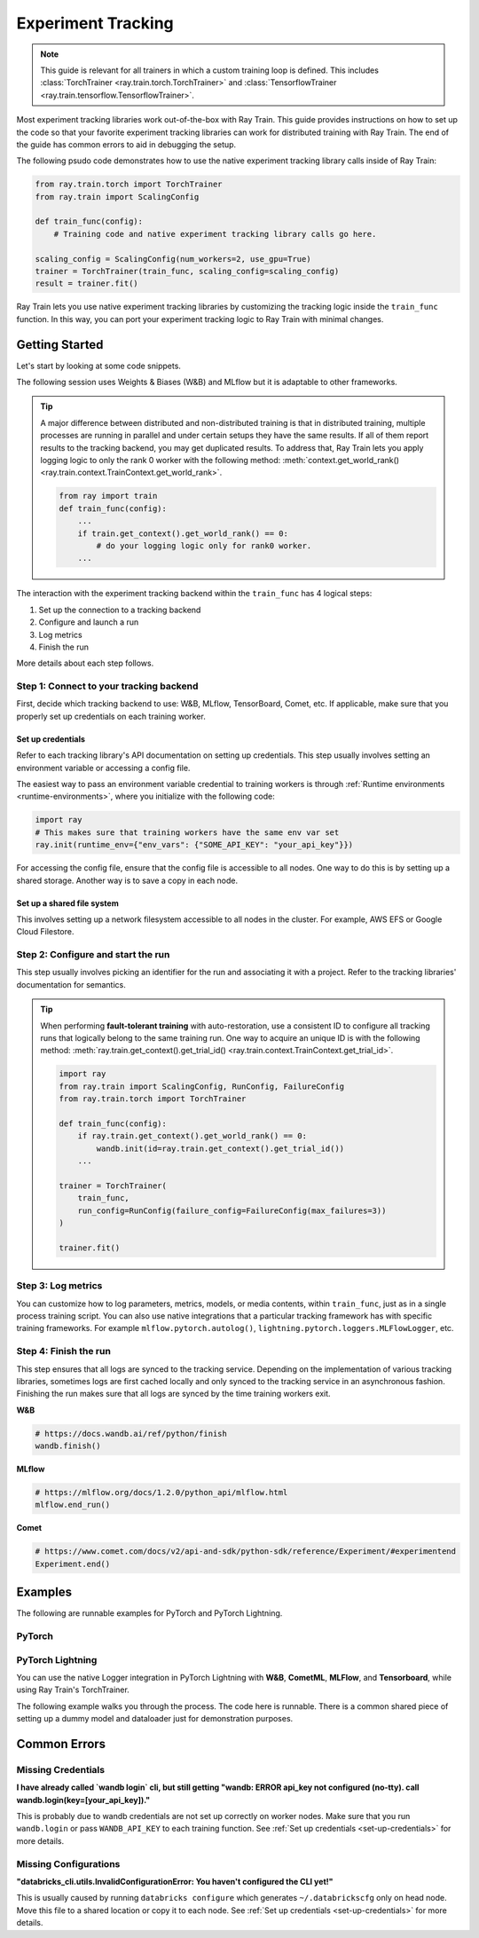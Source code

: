 .. _train-experiment-tracking-native:

===================
Experiment Tracking
===================

.. note::
    This guide is relevant for all trainers in which a custom training loop is defined. 
    This includes :class:`TorchTrainer <ray.train.torch.TorchTrainer>` and 
    :class:`TensorflowTrainer <ray.train.tensorflow.TensorflowTrainer>`.

Most experiment tracking libraries work out-of-the-box with Ray Train. 
This guide provides instructions on how to set up the code so that your favorite experiment tracking libraries 
can work for distributed training with Ray Train. The end of the guide has common errors to aid in debugging 
the setup.

The following psudo code demonstrates how to use the native experiment tracking library calls 
inside of Ray Train: 

.. code-block:: python

    from ray.train.torch import TorchTrainer
    from ray.train import ScalingConfig

    def train_func(config):
        # Training code and native experiment tracking library calls go here.

    scaling_config = ScalingConfig(num_workers=2, use_gpu=True)
    trainer = TorchTrainer(train_func, scaling_config=scaling_config)
    result = trainer.fit()

Ray Train lets you use native experiment tracking libraries by customizing the tracking 
logic inside the ``train_func`` function. In this way, you can port your experiment tracking 
logic to Ray Train with minimal changes. 

Getting Started
===============

Let's start by looking at some code snippets.

The following session uses Weights & Biases (W&B) and MLflow but it is adaptable to other frameworks.

.. tabs::

    .. tab:: W&B

        .. code-block:: python
            
            import ray
            from ray import train
            import wandb

            # This ensures that all ray worker processes have `WANDB_API_KEY` set.
            ray.init(runtime_env={"env_vars": {"WANDB_API_KEY": "your_api_key"}})

            def train_func(config):
                # Step 1 and 2
                if train.get_context().get_world_rank() == 0:
                    wandb.init(
                        name=...,
                        project=...,
                        # ...
                    )

                # ...
                loss = optimize()
                metrics = {"loss": loss}

                # Step 3
                if train.get_context().get_world_rank() == 0:
                    wandb.log(metrics)

                # ...

                # Step 4
                # Make sure that all loggings are uploaded to W&B backend.
                if train.get_context().get_world_rank() == 0:
                    wandb.finish()

    .. tab:: MLflow

        .. code-block:: python
            
            from ray import train
            import mlflow

            # Run the following on the head node:
            # $ databricks configure --token
            # mv ~/.databrickscfg YOUR_SHARED_STORAGE_PATH
            # This function assumes `databricks_config_file` in config
            def train_func(config):
                # Step 1 and 2
                os.environ["DATABRICKS_CONFIG_FILE"] = config["databricks_config_file"]
                mlflow.set_tracking_uri("databricks")
                mlflow.set_experiment_id(...)
                mlflow.start_run()

                # ...

                loss = optimize()

                metrics = {"loss": loss}
                # Only report the results from the first worker to MLflow to avoid duplication

                # Step 3
                if train.get_context().get_world_rank() == 0:
                    mlflow.log_metrics(metrics)

.. tip::

    A major difference between distributed and non-distributed training is that in distributed training, 
    multiple processes are running in parallel and under certain setups they have the same results. If all 
    of them report results to the tracking backend, you may get duplicated results. To address that,  
    Ray Train lets you apply logging logic to only the rank 0 worker with the following method:
    :meth:`context.get_world_rank() <ray.train.context.TrainContext.get_world_rank>`.

    .. code-block:: python

        from ray import train
        def train_func(config):
            ...
            if train.get_context().get_world_rank() == 0:
                # do your logging logic only for rank0 worker.
            ...

The interaction with the experiment tracking backend within the ``train_func`` has 4 logical steps:

#. Set up the connection to a tracking backend
#. Configure and launch a run
#. Log metrics
#. Finish the run

More details about each step follows.

Step 1: Connect to your tracking backend
----------------------------------------

First, decide which tracking backend to use: W&B, MLflow, TensorBoard, Comet, etc.
If applicable, make sure that you properly set up credentials on each training worker.

.. tabs::

    .. tab:: W&B
        
        W&B offers both *online* and *offline* modes. For *online* mode, because you log to W&B's
        tracking service, ensure that you set up correct credentials on each training worker 
        (See :ref:`Set up credentials<set-up-credentials>` for more information). 
        For *offline* mode, because you log towards a local file system, 
        make sure that the file system is a shared storage path that all nodes can write to 
        (See :ref:`Set up a shared file system<set-up-shared-file-system>` for more information).

        **online**

        Set the credentials inside of ``train_func``.

        .. code-block:: python
            
            # This is equivalent to `os.environ["WANDB_API_KEY"] = "your_api_key"`
            wandb.login(key="your_api_key")

        **offline**

        Point the offline directory to a shared storage path.

        .. code-block:: python

            os.environ["WANDB_MODE"] = "offline"
            wandb.init(dir="some_shared_storage_path/wandb") 

    .. tab:: MLflow
        
        MLflow offers both *local* and *remote* modes. For *local* mode, because you log to a local file 
        system, ensure that the file system is a shared storage path that all nodes can write 
        to (See :ref:`Set up a shared file system<set-up-shared-file-system>` for more information). 
        For *remote* mode (for example, logging to Databrick's MLflow service), make sure that proper credentials 
        are set for each training worker (See :ref:`Set up credentials<set-up-credentials>` for more information).

        **local**

        Point offline directory to a shared storage path.

        .. code-block:: python

            mlflow.start_run(tracking_uri="file:some_shared_storage_path/mlruns")

        **remote (hosted by Databricks)**
            
        Ensure that all nodes have access to the Databricks config file.

        .. code-block:: python

            # The MLflow client looks for a Databricks config file 
            # at the location specified by `os.environ["DATABRICKS_CONFIG_FILE"]`.
            os.environ["DATABRICKS_CONFIG_FILE"] = config["databricks_config_file"]
            mlflow.set_tracking_uri("databricks")
            mlflow.start_run()

.. set-up-credentials

Set up credentials
~~~~~~~~~~~~~~~~~~

Refer to each tracking library's API documentation on setting up credentials.
This step usually involves setting an environment variable or accessing a config file.

The easiest way to pass an environment variable credential to training workers is through 
:ref:`Runtime environments <runtime-environments>`, where you initialize with the following code:

.. code-block:: python

    import ray
    # This makes sure that training workers have the same env var set
    ray.init(runtime_env={"env_vars": {"SOME_API_KEY": "your_api_key"}})

For accessing the config file, ensure that the config file is accessible to all nodes.
One way to do this is by setting up a shared storage. Another way is to save a copy in each node.

.. set-up-shared-file-system

Set up a shared file system
~~~~~~~~~~~~~~~~~~~~~~~~~~~

This involves setting up a network filesystem accessible to all nodes in the cluster. 
For example, AWS EFS or Google Cloud Filestore.

Step 2: Configure and start the run 
-----------------------------------

This step usually involves picking an identifier for the run and associating it with a project.
Refer to the tracking libraries' documentation for semantics. 

.. To conveniently link back to Ray Train run, you may want to log the persistent storage path 
.. of the run as a config.

.. .. code-block:: python

..     def train_func(config):
..       if ray.train.get_context().get_world_rank() == 0:
..                 wandb.init(..., config={"ray_train_persistent_storage_path": "TODO: fill in when API stablizes"})

.. tip::
    
    When performing **fault-tolerant training** with auto-restoration, use a 
    consistent ID to configure all tracking runs that logically belong to the same training run.
    One way to acquire an unique ID is with the following method: 
    :meth:`ray.train.get_context().get_trial_id() <ray.train.context.TrainContext.get_trial_id>`.

    .. code-block:: python

        import ray
        from ray.train import ScalingConfig, RunConfig, FailureConfig
        from ray.train.torch import TorchTrainer

        def train_func(config):
            if ray.train.get_context().get_world_rank() == 0:
                wandb.init(id=ray.train.get_context().get_trial_id())
            ...

        trainer = TorchTrainer(
            train_func, 
            run_config=RunConfig(failure_config=FailureConfig(max_failures=3))
        )

        trainer.fit()
            

Step 3: Log metrics
-------------------

You can customize how to log parameters, metrics, models, or media contents, within ``train_func``,  
just as in a single process training script. 
You can also use native integrations that a particular tracking framework has with 
specific training frameworks. For example ``mlflow.pytorch.autolog()``, 
``lightning.pytorch.loggers.MLFlowLogger``, etc. 

Step 4: Finish the run
----------------------

This step ensures that all logs are synced to the tracking service. Depending on the implementation of 
various tracking libraries, sometimes logs are first cached locally and only synced to the tracking 
service in an asynchronous fashion. 
Finishing the run makes sure that all logs are synced by the time training workers exit. 

**W&B**

.. code-block:: python

    # https://docs.wandb.ai/ref/python/finish
    wandb.finish()

**MLflow**

.. code-block:: python

    # https://mlflow.org/docs/1.2.0/python_api/mlflow.html
    mlflow.end_run()

**Comet**

.. code-block:: python

    # https://www.comet.com/docs/v2/api-and-sdk/python-sdk/reference/Experiment/#experimentend
    Experiment.end()

Examples
========

The following are runnable examples for PyTorch and PyTorch Lightning.

PyTorch
-------

.. dropdown:: Log to W&B

    .. literalinclude:: ../../../../python/ray/train/examples/experiment_tracking//torch_exp_tracking_wandb.py
            :emphasize-lines: 13, 14, 18, 19, 48, 49, 51, 52
            :language: python
            :start-after: __start__

.. dropdown:: Log to file based MLflow

    .. literalinclude:: ../../../../python/ray/train/examples/experiment_tracking/torch_exp_tracking_mlflow.py
        :emphasize-lines: 22, 23, 24, 25, 54, 55, 57, 58, 64
        :language: python
        :start-after: __start__
        :end-before: __end__

PyTorch Lightning
-----------------

You can use the native Logger integration in PyTorch Lightning with **W&B**, **CometML**, **MLFlow**, 
and **Tensorboard**, while using Ray Train's TorchTrainer.

The following example walks you through the process. The code here is runnable. 
There is a common shared piece of setting up a dummy model and dataloader
just for demonstration purposes.

.. dropdown:: Wandb

    .. literalinclude:: ../../../../python/ray/train/examples/experiment_tracking/lightning_exp_tracking_model_dl.py
        :language: python

    .. literalinclude:: ../../../../python/ray/train/examples/experiment_tracking/lightning_exp_tracking_wandb.py
            :language: python
            :start-after: __lightning_experiment_tracking_wandb_start__

.. dropdown:: MLflow

    .. literalinclude:: ../../../../python/ray/train/examples/experiment_tracking/lightning_exp_tracking_model_dl.py
        :language: python

    .. literalinclude:: ../../../../python/ray/train/examples/experiment_tracking/lightning_exp_tracking_mlflow.py
            :language: python
            :start-after: __lightning_experiment_tracking_mlflow_start__
            :end-before: __lightning_experiment_tracking_mlflow_end__

.. dropdown:: Comet

    .. literalinclude:: ../../../../python/ray/train/examples/experiment_tracking/lightning_exp_tracking_model_dl.py
        :language: python

    .. literalinclude:: ../../../../python/ray/train/examples/experiment_tracking/lightning_exp_tracking_comet.py
            :language: python
            :start-after: __lightning_experiment_tracking_comet_start__

.. dropdown:: TensorBoard
  
    .. literalinclude:: ../../../../python/ray/train/examples/experiment_tracking/lightning_exp_tracking_model_dl.py
        :language: python

    .. literalinclude:: ../../../../python/ray/train/examples/experiment_tracking/lightning_exp_tracking_tensorboard.py
            :language: python
            :start-after: __lightning_experiment_tracking_tensorboard_start__
            :end-before: __lightning_experiment_tracking_tensorboard_end__

Common Errors
=============

Missing Credentials
-------------------

**I have already called `wandb login` cli, but still getting 
"wandb: ERROR api_key not configured (no-tty). 
call wandb.login(key=[your_api_key])."**

This is probably due to wandb credentials are not set up correctly
on worker nodes. Make sure that you run ``wandb.login`` 
or pass ``WANDB_API_KEY`` to each training function. 
See :ref:`Set up credentials <set-up-credentials>` for more details.

Missing Configurations
----------------------

**"databricks_cli.utils.InvalidConfigurationError: 
You haven't configured the CLI yet!"**

This is usually caused by running ``databricks configure`` which 
generates ``~/.databrickscfg`` only on head node. Move this file to a shared
location or copy it to each node.
See :ref:`Set up credentials <set-up-credentials>` for more details.
